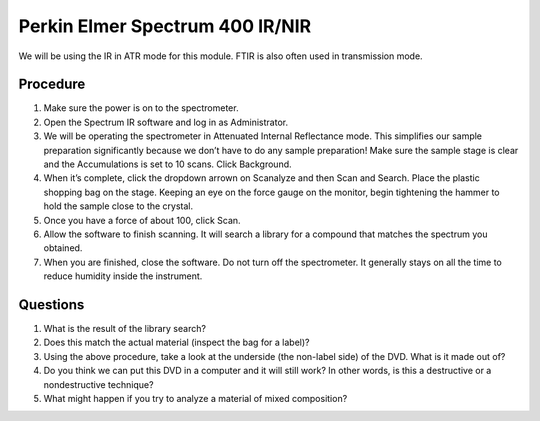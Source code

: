 Perkin Elmer Spectrum 400 IR/NIR
================================

We will be using the IR in ATR mode for this module. FTIR is also often used in
transmission mode.

Procedure
---------

1. Make sure the power is on to the spectrometer.
2. Open the Spectrum IR software and log in as Administrator.
3. We will be operating the spectrometer in Attenuated Internal
   Reflectance mode. This simplifies our sample preparation
   significantly because we don’t have to do any sample preparation!
   Make sure the sample stage is clear and the Accumulations is set to
   10 scans. Click Background.
4. When it’s complete, click the dropdown arrown on Scanalyze and then
   Scan and Search. Place the plastic shopping bag on the stage. Keeping
   an eye on the force gauge on the monitor, begin tightening the hammer
   to hold the sample close to the crystal.
5. Once you have a force of about 100, click Scan.
6. Allow the software to finish scanning. It will search a library for a
   compound that matches the spectrum you obtained.
7. When you are finished, close the software. Do not turn off the
   spectrometer. It generally stays on all the time to reduce humidity
   inside the instrument.

Questions
---------

1. What is the result of the library search?
2. Does this match the actual material (inspect the bag for a label)?
3. Using the above procedure, take a look at the underside (the
   non-label side) of the DVD. What is it made out of?
4. Do you think we can put this DVD in a computer and it will still
   work? In other words, is this a destructive or a nondestructive
   technique?
5. What might happen if you try to analyze a material of mixed
   composition?
